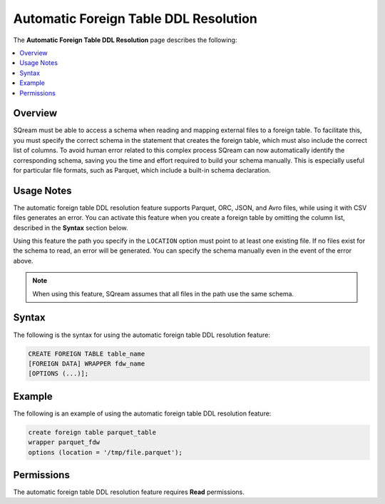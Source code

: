 .. _automatic_foreign_table_ddl_resolution:

***********************
Automatic Foreign Table DDL Resolution
***********************
The **Automatic Foreign Table DDL Resolution** page describes the following:

.. contents:: 
   :local:
   :depth: 1      
   
Overview
----------
SQream must be able to access a schema when reading and mapping external files to a foreign table. To facilitate this, you must specify the correct schema in the statement that creates the foreign table, which must also include the correct list of columns. To avoid human error related to this complex process SQream can now automatically identify the corresponding schema, saving you the time and effort required to build your schema manually. This is especially useful for particular file formats, such as Parquet, which include a built-in schema declaration.

Usage Notes
----------
The automatic foreign table DDL resolution feature supports Parquet, ORC, JSON, and Avro files, while using it with CSV files generates an error. You can activate this feature when you create a foreign table by omitting the column list, described in the **Syntax** section below.

Using this feature the path you specify in the ``LOCATION`` option must point to at least one existing file. If no files exist for the schema to read, an error will be generated. You can specify the schema manually even in the event of the error above.

.. note:: When using this feature, SQream assumes that all files in the path use the same schema.

Syntax
----------
The following is the syntax for using the automatic foreign table DDL resolution feature:

.. code-block:: console
   
   CREATE FOREIGN TABLE table_name
   [FOREIGN DATA] WRAPPER fdw_name
   [OPTIONS (...)];

Example
----------
The following is an example of using the automatic foreign table DDL resolution feature:

.. code-block:: console

   create foreign table parquet_table
   wrapper parquet_fdw
   options (location = '/tmp/file.parquet');
   
Permissions
----------
The automatic foreign table DDL resolution feature requires **Read** permissions.